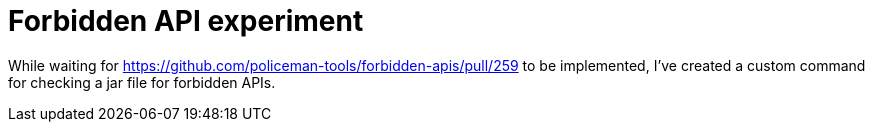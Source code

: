 # Forbidden API experiment

While waiting for https://github.com/policeman-tools/forbidden-apis/pull/259 to be implemented, I've created a custom command for checking a jar file for forbidden APIs.

